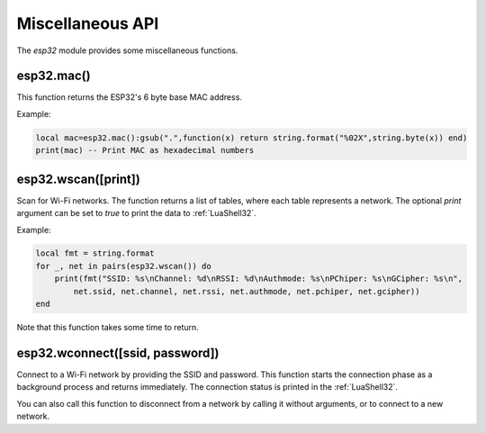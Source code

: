 Miscellaneous API
==================

The `esp32` module provides some miscellaneous functions.

esp32.mac()
~~~~~~~~~~~~~~~~~~~~
This function returns the ESP32's 6 byte base MAC address.

Example:

.. code-block:: lua

   local mac=esp32.mac():gsub(".",function(x) return string.format("%02X",string.byte(x)) end)
   print(mac) -- Print MAC as hexadecimal numbers


esp32.wscan([print])
~~~~~~~~~~~~~~~~~~~~

Scan for Wi-Fi networks. The function returns a list of tables, where each table represents a network. The optional `print` argument can be set to `true` to print the data to :ref:`LuaShell32`.

Example:

.. code-block:: lua

   local fmt = string.format
   for _, net in pairs(esp32.wscan()) do
       print(fmt("SSID: %s\nChannel: %d\nRSSI: %d\nAuthmode: %s\nPChiper: %s\nGCipher: %s\n",
           net.ssid, net.channel, net.rssi, net.authmode, net.pchiper, net.gcipher))
   end

Note that this function takes some time to return.

esp32.wconnect([ssid, password])
~~~~~~~~~~~~~~~~~~~~~~~~~~~~~~~~

Connect to a Wi-Fi network by providing the SSID and password. This function starts the connection phase as a background process and returns immediately. The connection status is printed in the :ref:`LuaShell32`.

You can also call this function to disconnect from a network by calling it without arguments, or to connect to a new network.
